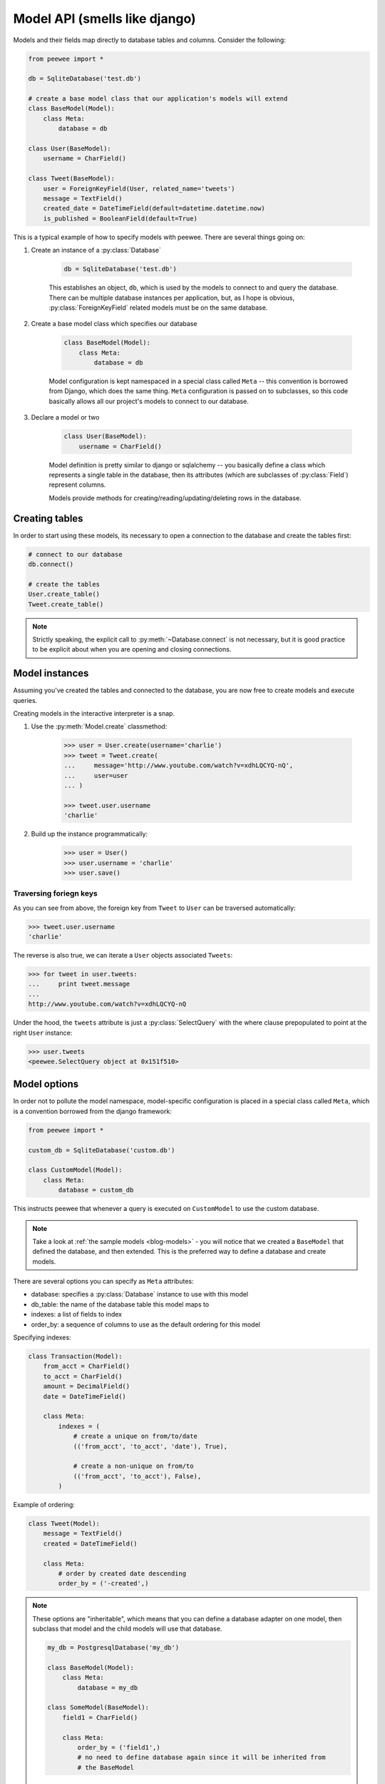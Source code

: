 .. _models:

Model API (smells like django)
==============================

Models and their fields map directly to database tables and columns.  Consider
the following:

.. _blog-models:

.. code-block:: python

    from peewee import *

    db = SqliteDatabase('test.db')

    # create a base model class that our application's models will extend
    class BaseModel(Model):
        class Meta:
            database = db

    class User(BaseModel):
        username = CharField()

    class Tweet(BaseModel):
        user = ForeignKeyField(User, related_name='tweets')
        message = TextField()
        created_date = DateTimeField(default=datetime.datetime.now)
        is_published = BooleanField(default=True)


This is a typical example of how to specify models with peewee.  There are several
things going on:

1. Create an instance of a :py:class:`Database`

    .. code-block:: python

        db = SqliteDatabase('test.db')

    This establishes an object, ``db``, which is used by the models to connect to and
    query the database.  There can be multiple database instances per application, but,
    as I hope is obvious, :py:class:`ForeignKeyField` related models must be on the same
    database.

2. Create a base model class which specifies our database

    .. code-block:: python

        class BaseModel(Model):
            class Meta:
                database = db

    Model configuration is kept namespaced in a special class called ``Meta`` -- this
    convention is borrowed from Django, which does the same thing.  ``Meta`` configuration
    is passed on to subclasses, so this code basically allows all our project's models
    to connect to our database.

3. Declare a model or two

    .. code-block:: python

        class User(BaseModel):
            username = CharField()

    Model definition is pretty similar to django or sqlalchemy -- you basically define
    a class which represents a single table in the database, then its attributes (which
    are subclasses of :py:class:`Field`) represent columns.

    Models provide methods for creating/reading/updating/deleting rows in the
    database.


Creating tables
---------------

In order to start using these models, its necessary to open a connection to the
database and create the tables first:

.. code-block:: python

    # connect to our database
    db.connect()

    # create the tables
    User.create_table()
    Tweet.create_table()

.. note::
    Strictly speaking, the explicit call to :py:meth:`~Database.connect` is not
    necessary, but it is good practice to be explicit about when you are opening
    and closing connections.


Model instances
---------------

Assuming you've created the tables and connected to the database, you are now
free to create models and execute queries.

Creating models in the interactive interpreter is a snap.

1. Use the :py:meth:`Model.create` classmethod:

    .. code-block:: python

        >>> user = User.create(username='charlie')
        >>> tweet = Tweet.create(
        ...     message='http://www.youtube.com/watch?v=xdhLQCYQ-nQ',
        ...     user=user
        ... )

        >>> tweet.user.username
        'charlie'

2. Build up the instance programmatically:

    .. code-block:: python

        >>> user = User()
        >>> user.username = 'charlie'
        >>> user.save()

Traversing foriegn keys
^^^^^^^^^^^^^^^^^^^^^^^

As you can see from above, the foreign key from ``Tweet`` to ``User`` can be
traversed automatically:

.. code-block:: python

    >>> tweet.user.username
    'charlie'

The reverse is also true, we can iterate a ``User`` objects associated ``Tweets``:

.. code-block:: python

    >>> for tweet in user.tweets:
    ...     print tweet.message
    ...
    http://www.youtube.com/watch?v=xdhLQCYQ-nQ

Under the hood, the ``tweets`` attribute is just a :py:class:`SelectQuery` with
the where clause prepopulated to point at the right ``User`` instance:

.. code-block:: python

    >>> user.tweets
    <peewee.SelectQuery object at 0x151f510>


Model options
-------------

In order not to pollute the model namespace, model-specific configuration is
placed in a special class called ``Meta``, which is a convention borrowed from
the django framework:

.. code-block:: python

    from peewee import *

    custom_db = SqliteDatabase('custom.db')

    class CustomModel(Model):
        class Meta:
            database = custom_db


This instructs peewee that whenever a query is executed on ``CustomModel`` to use
the custom database.

.. note::
    Take a look at :ref:`the sample models <blog-models>` - you will notice that
    we created a ``BaseModel`` that defined the database, and then extended.  This
    is the preferred way to define a database and create models.

There are several options you can specify as ``Meta`` attributes:

* database: specifies a :py:class:`Database` instance to use with this model
* db_table: the name of the database table this model maps to
* indexes: a list of fields to index
* order_by: a sequence of columns to use as the default ordering for this model

Specifying indexes:

.. code-block:: python

    class Transaction(Model):
        from_acct = CharField()
        to_acct = CharField()
        amount = DecimalField()
        date = DateTimeField()

        class Meta:
            indexes = (
                # create a unique on from/to/date
                (('from_acct', 'to_acct', 'date'), True),

                # create a non-unique on from/to
                (('from_acct', 'to_acct'), False),
            )


Example of ordering:

.. code-block:: python

    class Tweet(Model):
        message = TextField()
        created = DateTimeField()

        class Meta:
            # order by created date descending
            order_by = ('-created',)

.. note::
    These options are "inheritable", which means that you can define a database
    adapter on one model, then subclass that model and the child models will use
    that database.

    .. code-block:: python

        my_db = PostgresqlDatabase('my_db')

        class BaseModel(Model):
            class Meta:
                database = my_db

        class SomeModel(BaseModel):
            field1 = CharField()

            class Meta:
                order_by = ('field1',)
                # no need to define database again since it will be inherited from
                # the BaseModel


Model methods
-------------

.. py:class:: Model

    .. py:method:: save([force_insert=False])

        Save the given instance, creating or updating depending on whether it has a
        primary key.  If ``force_insert=True`` an ``INSERT`` will be issued regardless
        of whether or not the primary key exists.

        example:

        .. code-block:: python

            >>> some_obj.title = 'new title' # <-- does not touch the database
            >>> some_obj.save() # <-- change is persisted to the db

    .. py:classmethod:: create(**attributes)

        :param attributes: key/value pairs of model attributes

        Create an instance of the ``Model`` with the given attributes set.

        example:

        .. code-block:: python

            >>> user = User.create(username='admin', password='test')

    .. py:method:: delete_instance([recursive=False[, delete_nullable=False]])

        :param recursive: Delete this instance and anything that depends on it,
            optionally updating those that have nullable dependencies
        :param delete_nullable: If doing a recursive delete, delete all dependent
            objects regardless of whether it could be updated to NULL

        Delete the given instance.  Any foreign keys set to cascade on
        delete will be deleted automatically.  For more programmatic control,
        you can call with recursive=True, which will delete any non-nullable
        related models (those that *are* nullable will be set to NULL).  If you
        wish to delete all dependencies regardless of whether they are nullable,
        set ``delete_nullable=True``.

        example:

        .. code-block:: python

            >>> some_obj.delete_instance() # <-- it is gone forever

    .. py:classmethod:: get(*args, **kwargs)

        :param args: a list of query expressions, e.g. ``Usre.username == 'foo'``
        :param kwargs: a mapping of column + lookup to value, e.g. "age__gt=55"
        :rtype: :py:class:`Model` instance or raises ``DoesNotExist`` exception

        Get a single row from the database that matches the given query.  Raises a
        ``<model-class>.DoesNotExist`` if no rows are returned:

        .. code-block:: python

            >>> user = User.get(User.username == username, User.password == password)

        This method is also expose via the :py:class:`SelectQuery`, though it takes
        no parameters:

        .. code-block:: python

            >>> active = User.select().where(User.active == True)
            >>> try:
            ...     users = active.where(User.username == username, User.password == password)
            ...     user = users.get()
            ... except User.DoesNotExist:
            ...     user = None

        .. note:: the "kwargs" style syntax is provided for compatibility with
            version 1.0.  The expression-style syntax is preferable.

    .. py:classmethod:: get_or_create(**attributes)

        :param attributes: key/value pairs of model attributes
        :rtype: a :py:class:`Model` instance

        Get the instance with the given attributes set.  If the instance
        does not exist it will be created.

        example:

        .. code-block:: python

            >>> CachedObj.get_or_create(key=key, val=some_val)

    .. py:classmethod:: select(*selection)

        :param selection: a list of model classes, field instances, functions or expressions
        :rtype: a :py:class:`SelectQuery` for the given ``Model``

        example:

        .. code-block:: python

            >>> User.select().where(User.active == True).order_by(User.username)
            >>> Tweet.select(Tweet, User).join(User).order_by(Tweet.created_date.desc())

    .. py:classmethod:: update(**query)

        :rtype: an :py:class:`UpdateQuery` for the given ``Model``

        example:

        .. code-block:: python

            >>> q = User.update(active=False).where(User.registration_expired == True)
            >>> q.execute() # <-- execute it

    .. py:classmethod:: delete()

        :rtype: a :py:class:`DeleteQuery` for the given ``Model``

        example:

        .. code-block:: python

            >>> q = User.delete().where(User.active == False)
            >>> q.execute() # <-- execute it

        .. warning::
            Assume you have a model instance -- calling ``model_instance.delete()``
            does **not** delete it.

    .. py:classmethod:: insert(**query)

        :rtype: an :py:class:`InsertQuery` for the given ``Model``

        example:

        .. code-block:: python

            >>> q = User.insert(username='admin', active=True, registration_expired=False)
            >>> q.execute()
            1

    .. py:classmethod:: raw(sql, *params)

        :rtype: a :py:class:`RawQuery` for the given ``Model``

        example:

        .. code-block:: python

            >>> q = User.raw('select id, username from users')
            >>> for user in q:
            ...     print user.id, user.username

    .. py:classmethod:: filter(*args, **kwargs)

        :param args: a list of :py:class:`DQ` or :py:class:`Node` objects
        :param kwargs: a mapping of column + lookup to value, e.g. "age__gt=55"
        :rtype: :py:class:`SelectQuery` with appropriate ``WHERE`` clauses

        Provides a django-like syntax for building a query. The key difference
        between :py:meth:`~Model.filter` and :py:meth:`SelectQuery.where`
        is that :py:meth:`~Model.filter` supports traversing joins using
        django's "double-underscore" syntax:

        .. code-block:: python

            >>> sq = Entry.filter(blog__title='Some Blog')

        This method is chainable::

            >>> base_q = User.filter(active=True)
            >>> some_user = base_q.filter(username='charlie')

        .. note:: this method is provided for compatibility with peewee 1.0

    .. py:classmethod:: create_table([fail_silently=False])

        :param fail_silently: If set to ``True``, the method will check for the existence of the table
            before attempting to create.

        Create the table for the given model.

        example:

        .. code-block:: python

            >>> database.connect()
            >>> SomeModel.create_table() # <-- creates the table for SomeModel

    .. py:classmethod:: drop_table([fail_silently=False])

        :param fail_silently: If set to ``True``, the query will check for the existence of
            the table before attempting to remove.

        Drop the table for the given model.

        .. note::
            Cascading deletes are not handled by this method, nor is the removal
            of any constraints.

    .. py:classmethod:: table_exists()

        :rtype: Boolean whether the table for this model exists in the database
